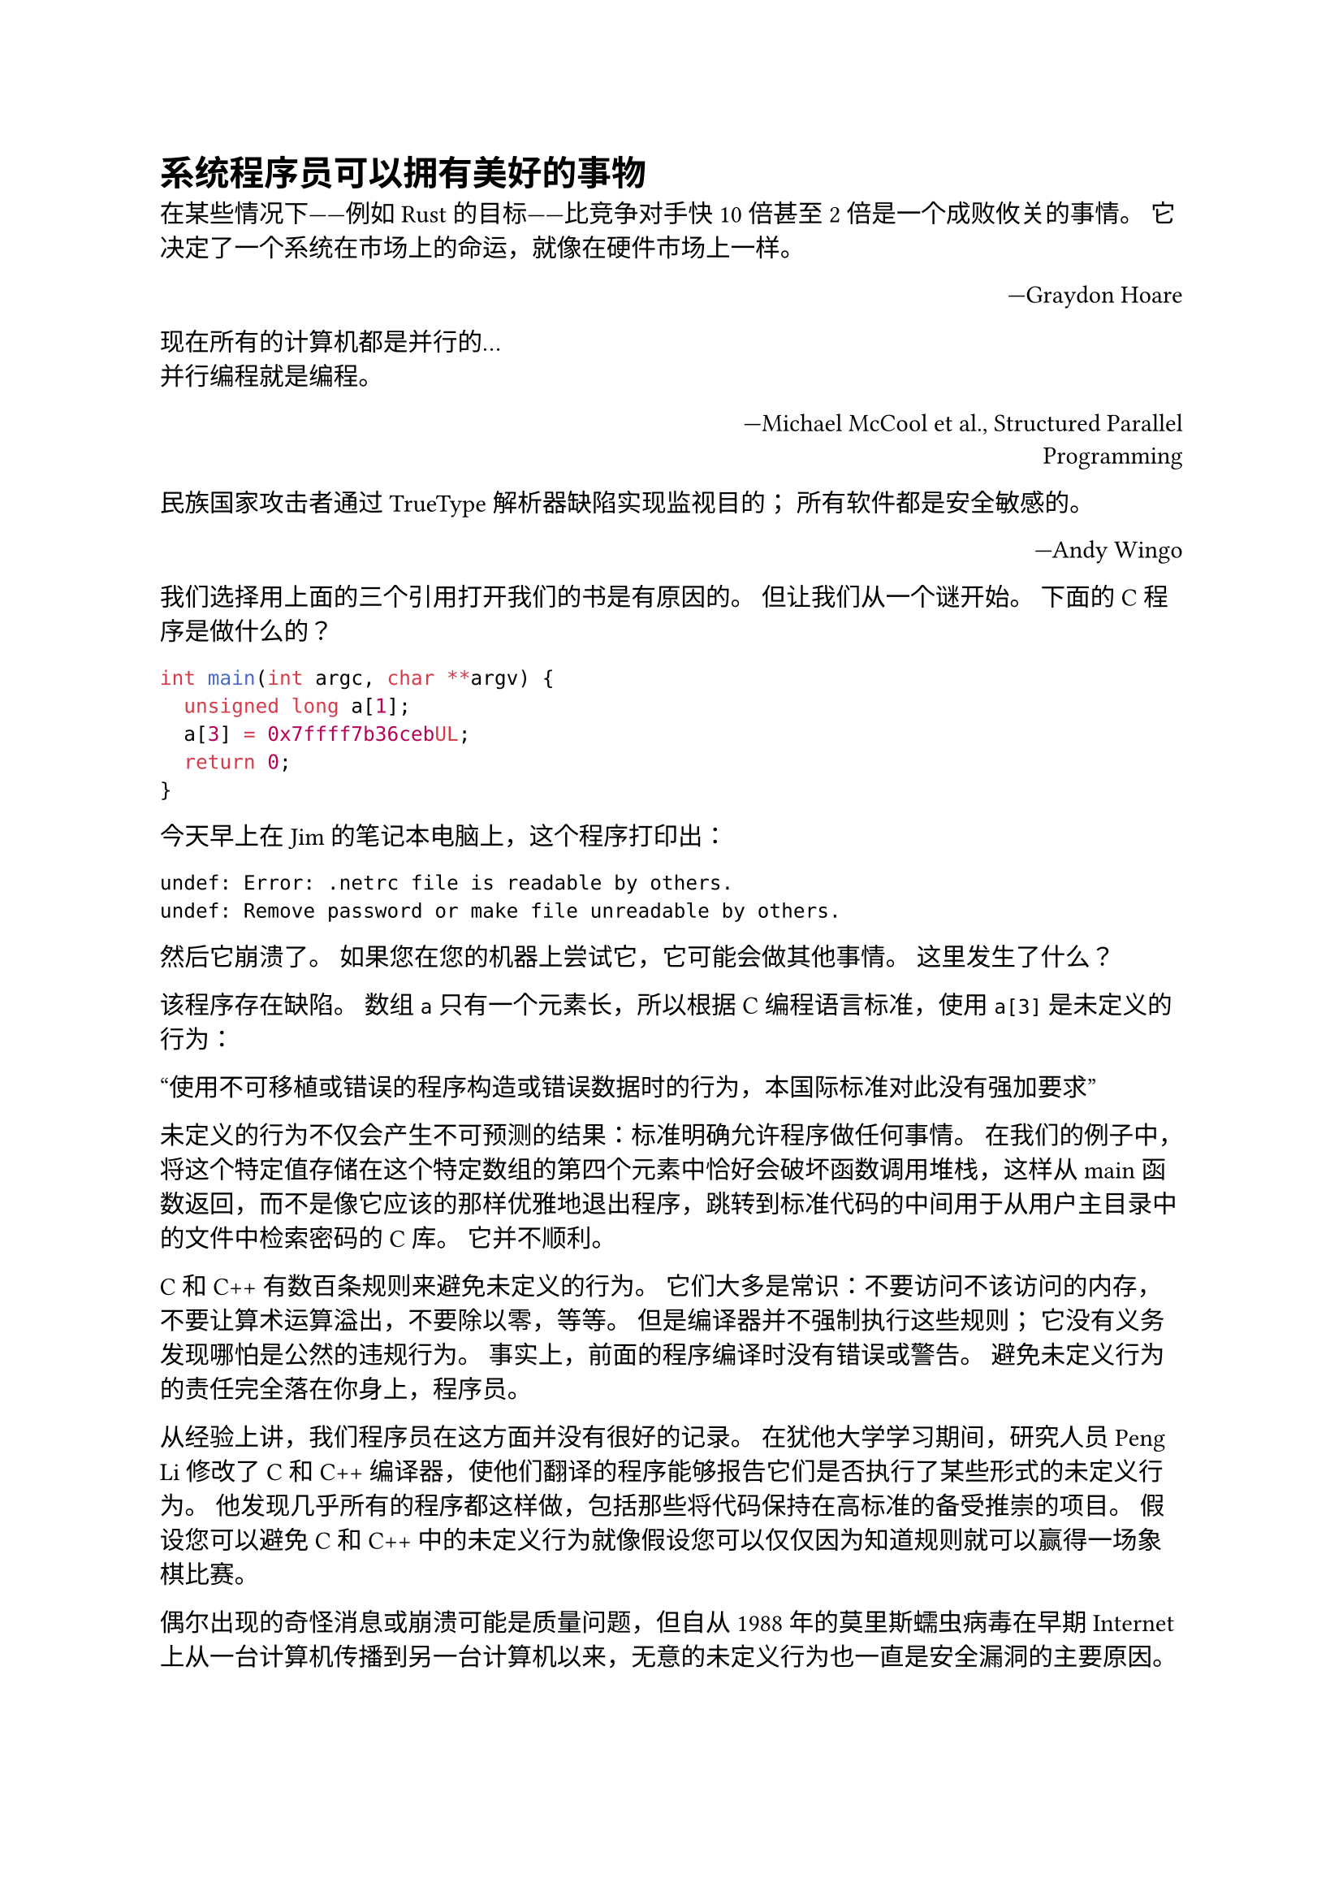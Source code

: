 = 系统程序员可以拥有美好的事物

在某些情况下——例如 Rust 的目标——比竞争对手快 10 倍甚至 2 倍是一个成败攸关的事情。 它决定了一个系统在市场上的命运，就像在硬件市场上一样。

#align(right)[—Graydon Hoare]

现在所有的计算机都是并行的...\
并行编程就是编程。

#align(right)[—Michael McCool et al., Structured Parallel\ Programming]

民族国家攻击者通过 TrueType 解析器缺陷实现监视目的； 所有软件都是安全敏感的。

#align(right)[—Andy Wingo]

我们选择用上面的三个引用打开我们的书是有原因的。 但让我们从一个谜开始。 下面的 C 程序是做什么的？
```c
int main(int argc, char **argv) {
  unsigned long a[1];
  a[3] = 0x7ffff7b36cebUL;
  return 0;
}
```

今天早上在 Jim 的笔记本电脑上，这个程序打印出：
```
undef: Error: .netrc file is readable by others.
undef: Remove password or make file unreadable by others.
```
然后它崩溃了。 如果您在您的机器上尝试它，它可能会做其他事情。 这里发生了什么？

该程序存在缺陷。 数组 `a` 只有一个元素长，所以根据 C 编程语言标准，使用 `a[3]` 是未定义的行为：

“使用不可移植或错误的程序构造或错误数据时的行为，本国际标准对此没有强加要求”

未定义的行为不仅会产生不可预测的结果：标准明确允许程序做任何事情。 在我们的例子中，将这个特定值存储在这个特定数组的第四个元素中恰好会破坏函数调用堆栈，这样从 main 函数返回，而不是像它应该的那样优雅地退出程序，跳转到标准代码的中间用于从用户主目录中的文件中检索密码的 C 库。 它并不顺利。

C 和 C++ 有数百条规则来避免未定义的行为。 它们大多是常识：不要访问不该访问的内存，不要让算术运算溢出，不要除以零，等等。 但是编译器并不强制执行这些规则； 它没有义务发现哪怕是公然的违规行为。 事实上，前面的程序编译时没有错误或警告。 避免未定义行为的责任完全落在你身上，程序员。

从经验上讲，我们程序员在这方面并没有很好的记录。 在犹他大学学习期间，研究人员 Peng Li 修改了 C 和 C++ 编译器，使他们翻译的程序能够报告它们是否执行了某些形式的未定义行为。 他发现几乎所有的程序都这样做，包括那些将代码保持在高标准的备受推崇的项目。 假设您可以避免 C 和 C++ 中的未定义行为就像假设您可以仅仅因为知道规则就可以赢得一场象棋比赛。

偶尔出现的奇怪消息或崩溃可能是质量问题，但自从 1988 年的莫里斯蠕虫病毒在早期 Internet 上从一台计算机传播到另一台计算机以来，无意的未定义行为也一直是安全漏洞的主要原因。

因此 C 和 C++ 将程序员置于一个尴尬的境地：这些语言是系统编程的行业标准，但它们对程序员的要求几乎保证了源源不断的崩溃和安全问题。 解开我们的谜团只会提出一个更大的问题：我们不能做得更好吗？

== Rust 为您肩负重担

我们的答案由我们的三个开场白引述。 第三条引述是关于 2010 年发现侵入工业控制设备的计算机蠕虫病毒 Stuxnet 的报道，它使用许多其他技术控制了受害者的计算机，其中包括解析嵌入在文字处理文档中的 TrueType 字体的代码中的未定义行为。 可以肯定的是，该代码的作者不希望以这种方式使用它，这表明需要担心安全性的不仅仅是操作系统和服务器：任何可能处理来自不受信任来源的数据的软件都可能成为攻击的目标。

Rust 语言给你一个简单的承诺：如果你的程序通过了编译器的检查，它就没有未定义的行为。 悬挂指针、二次释放和空指针解引用都在编译时被捕获。 数组引用通过编译时和运行时检查的混合来保护，因此没有缓冲区溢出：我们不幸的 C 程序的 Rust 等价代码可以安全退出并显示错误消息。

此外，Rust 的目标是既安全又易于使用。 为了对你的程序的行为做出更有力的保证，Rust 对你的代码施加了比 C 和 C++ 更多的限制，这些限制需要实践和经验才能习惯。 但整体语言是灵活和富有表现力的。 用 Rust 编写的代码的广度及其应用的应用领域范围证明了这一点。

根据我们的经验，能够相信该语言能够发现更多错误会鼓励我们尝试更有雄心的项目。 当您知道内存管理和指针有效性问题已得到处理时，修改大型复杂程序的风险就会降低。 当错误的潜在后果不包括破坏程序的不相关部分时，调试就会简单得多。

当然，还有很多 Rust 无法检测到的错误。 但在实践中，将未定义的行为从桌面上移除会大大改变开发的特征，使其变得更好。

== 并行编程被驯服

众所周知，并发很难在 C 和 C++ 中正确使用。 开发人员通常只有在证明单线程代码无法达到他们需要的性能时才转向并发。 但是第二个开场白指出，并行性对于现代机器来说太重要了，不能将其视为最后的手段。

事实证明，在 Rust 中确保内存安全的相同限制也确保 Rust 程序没有数据竞争。 您可以在线程之间自由共享数据，只要它不发生变化。 确实发生变化的数据只能使用同步原语访问。 所有传统的并发工具都可用：互斥锁、条件变量、通道、原子等。 Rust 只是检查你是否正确地使用了它们。

这使得 Rust 成为开发现代多核机器能力的优秀语言。 Rust 生态系统提供的库超越了通常的并发原语，可帮助您在处理器池之间均匀分布复杂负载，使用无锁同步机制（如读取-复制-更新等）。

== 然而 Rust 仍然很快

最后，这是我们的第一个开场白。 Rust 分享了 Bjarne Stroustrup 在他的论文“抽象和 C++ 机器模型”中阐明的 C++ 的雄心：

“通常，C++ 实现遵循零开销原则：不使用的东西，不需要付费。 更进一步：你所使用的，你无法编写更好的代码。”

系统编程通常涉及将机器推向极限。 对于电子游戏来说，整机应该致力于为玩家创造最好的体验。 对于网络浏览器，浏览器的效率限制了内容作者的能力。 在机器的固有限制内，必须将尽可能多的内存和处理器注意力留给内容本身。 同样的原则也适用于操作系统：内核应该让机器的资源可供用户程序使用，而不是自己消耗它们。

但是当我们说 Rust 是“快”的时候，那到底是什么意思呢？ 可以用任何通用语言编写慢速代码。 更准确地说，如果您准备投资设计您的程序以充分利用底层机器的功能，Rust 会支持您的努力。 该语言的设计具有高效的默认值，使您能够控制内存的使用方式以及处理器注意力的分配方式。

== Rust 使协作更容易

我们在本章的标题中隐藏了第四句话：“系统程序员可以拥有美好的事物。” 这是指 Rust 对代码共享和重用的支持。

Rust 的包管理器和构建工具 Cargo 可以轻松使用其他人在 Rust 的公共包存储库 crates.io 网站上发布的库。 您只需将库的名称和所需的版本号添加到一个文件中，Cargo 就会负责下载该库以及它依次使用的任何其他库，并将所有内容链接在一起。 您可以将 Cargo 视为 Rust 对 NPM 或 RubyGems 的回应，强调健全的版本管理和可重现的构建。 流行的 Rust 库提供了从现成的序列化到 HTTP 客户端和服务器以及现代图形 API 的一切。

更进一步，该语言本身也旨在支持协作：Rust 的特性和泛型让您可以创建具有灵活接口的库，以便它们可以在许多不同的上下文中使用。 Rust 的标准库提供了一组核心的基本类型，这些类型为常见情况建立了共享约定，使不同的库更容易一起使用。

下一章旨在具体化我们在本章中提出的广泛主张，并浏览几个展示该语言优势的小型 Rust 程序。
